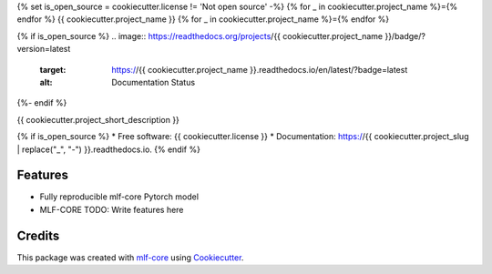 {% set is_open_source = cookiecutter.license != 'Not open source' -%}
{% for _ in cookiecutter.project_name %}={% endfor %}
{{ cookiecutter.project_name }}
{% for _ in cookiecutter.project_name %}={% endfor %}

.. image:: https://github.com/{{ cookiecutter.github_username }}/{{ cookiecutter.project_slug }}/workflows/Train%20{{ cookiecutter.project_slug }}%20using%20CPU/badge.svg
        :target: https://github.com/{{ cookiecutter.github_username }}/{{ cookiecutter.project_slug }}/workflows/Train%20{{ cookiecutter.project_slug }}%20using%20CPU/badge.svg
        :alt: Github Workflow CPU Training {{ cookiecutter.project_name }} Status

{% if is_open_source %}
.. image:: https://readthedocs.org/projects/{{ cookiecutter.project_name }}/badge/?version=latest
        :target: https://{{ cookiecutter.project_name }}.readthedocs.io/en/latest/?badge=latest
        :alt: Documentation Status
{%- endif %}

{{ cookiecutter.project_short_description }}

{% if is_open_source %}
* Free software: {{ cookiecutter.license }}
* Documentation: https://{{ cookiecutter.project_slug | replace("_", "-") }}.readthedocs.io.
{% endif %}

Features
--------

* Fully reproducible mlf-core Pytorch model
* MLF-CORE TODO: Write features here

Credits
-------

This package was created with `mlf-core`_ using Cookiecutter_.

.. _mlf-core: https://mlf-core.readthedocs.io/en/latest/
.. _Cookiecutter: https://github.com/audreyr/cookiecutter
